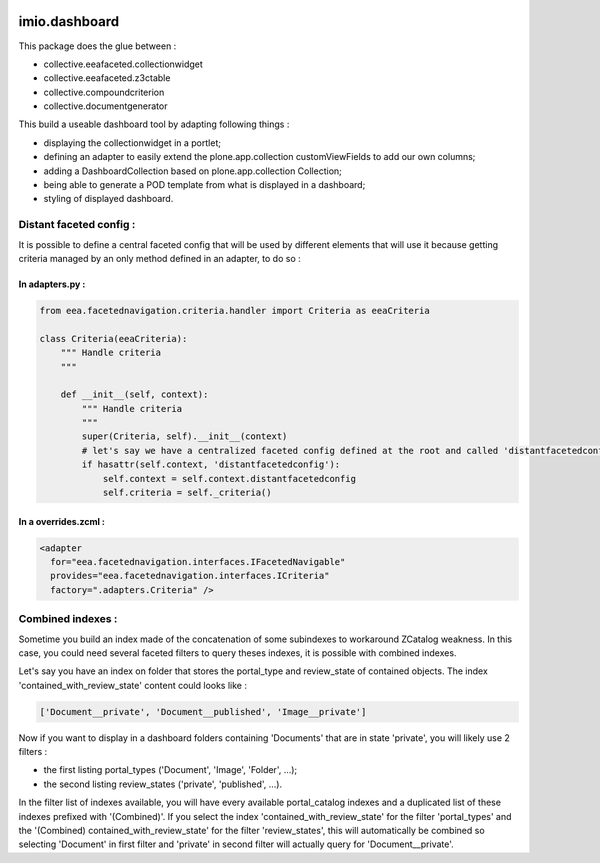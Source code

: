 .. image:: https://travis-ci.org/IMIO/imio.dashboard.svg?branch=master
    :target: https://travis-ci.org/IMIO/imio.dashboard
.. image:: https://coveralls.io/repos/IMIO/imio.dashboard/badge.png?branch=master
   :target: https://coveralls.io/r/IMIO/imio.dashboard?branch=master


imio.dashboard
==============

This package does the glue between :

- collective.eeafaceted.collectionwidget
- collective.eeafaceted.z3ctable
- collective.compoundcriterion
- collective.documentgenerator

This build a useable dashboard tool by adapting following things :

- displaying the collectionwidget in a portlet;
- defining an adapter to easily extend the plone.app.collection customViewFields to add our own columns;
- adding a DashboardCollection based on plone.app.collection Collection;
- being able to generate a POD template from what is displayed in a dashboard;
- styling of displayed dashboard.

Distant faceted config :
------------------------
It is possible to define a central faceted config that will be used by different elements that will use it
because getting criteria managed by an only method defined in an adapter, to do so :

In adapters.py :
*******************
.. code:: python

    from eea.facetednavigation.criteria.handler import Criteria as eeaCriteria

    class Criteria(eeaCriteria):
        """ Handle criteria
        """

        def __init__(self, context):
            """ Handle criteria
            """
            super(Criteria, self).__init__(context)
            # let's say we have a centralized faceted config defined at the root and called 'distantfacetedconfig'
            if hasattr(self.context, 'distantfacetedconfig'):
                self.context = self.context.distantfacetedconfig
                self.criteria = self._criteria()

In a overrides.zcml :
*********************
.. code:: xml

  <adapter
    for="eea.facetednavigation.interfaces.IFacetedNavigable"
    provides="eea.facetednavigation.interfaces.ICriteria"
    factory=".adapters.Criteria" />


Combined indexes :
------------------
Sometime you build an index made of the concatenation of some subindexes to workaround ZCatalog weakness.
In this case, you could need several faceted filters to query theses indexes, it is possible with combined indexes.

Let's say you have an index on folder that stores the portal_type and review_state of contained objects.
The index 'contained_with_review_state' content could looks like :

.. code:: python

  ['Document__private', 'Document__published', 'Image__private']

Now if you want to display in a dashboard folders containing 'Documents' that are in state 'private',
you will likely use 2 filters :

- the first listing portal_types ('Document', 'Image', 'Folder', ...);
- the second listing review_states ('private', 'published', ...).

In the filter list of indexes available, you will have every available portal_catalog indexes and a duplicated
list of these indexes prefixed with '(Combined)'.  If you select the index 'contained_with_review_state' for
the filter 'portal_types' and the '(Combined) contained_with_review_state' for the filter 'review_states', this will
automatically be combined so selecting 'Document' in first filter and 'private' in second filter will actually query
for 'Document__private'.
